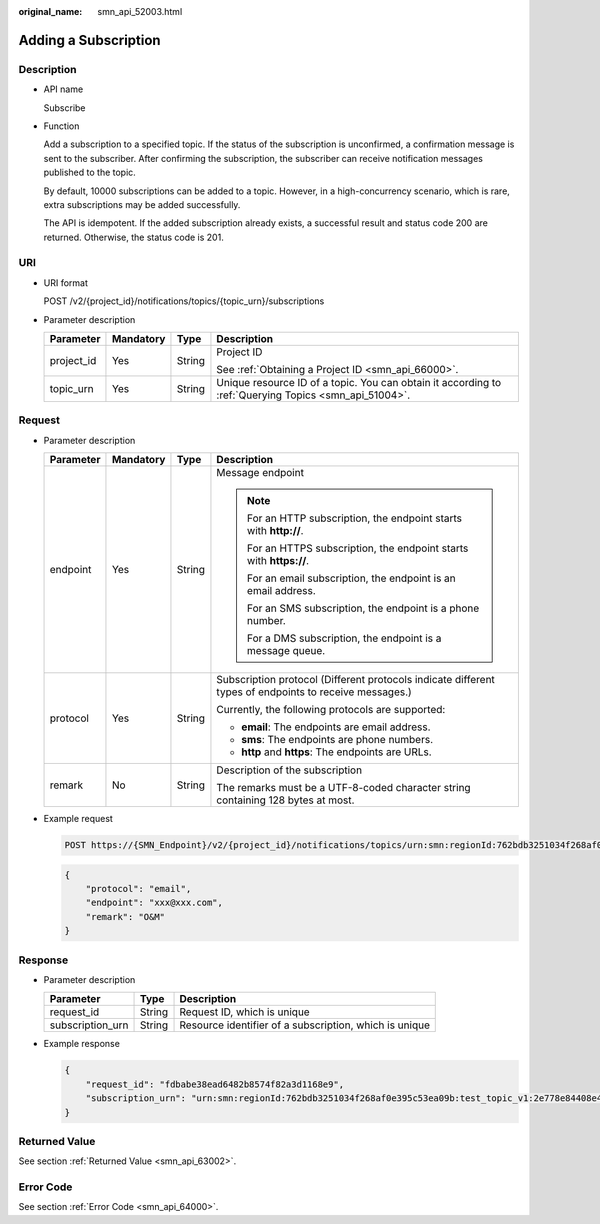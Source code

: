 :original_name: smn_api_52003.html

.. _smn_api_52003:

Adding a Subscription
=====================

Description
-----------

-  API name

   Subscribe

-  Function

   Add a subscription to a specified topic. If the status of the subscription is unconfirmed, a confirmation message is sent to the subscriber. After confirming the subscription, the subscriber can receive notification messages published to the topic.

   By default, 10000 subscriptions can be added to a topic. However, in a high-concurrency scenario, which is rare, extra subscriptions may be added successfully.

   The API is idempotent. If the added subscription already exists, a successful result and status code 200 are returned. Otherwise, the status code is 201.

URI
---

-  URI format

   POST /v2/{project_id}/notifications/topics/{topic_urn}/subscriptions

-  Parameter description

   +-----------------+-----------------+-----------------+-------------------------------------------------------------------------------------------------------+
   | Parameter       | Mandatory       | Type            | Description                                                                                           |
   +=================+=================+=================+=======================================================================================================+
   | project_id      | Yes             | String          | Project ID                                                                                            |
   |                 |                 |                 |                                                                                                       |
   |                 |                 |                 | See :ref:`Obtaining a Project ID <smn_api_66000>`.                                                    |
   +-----------------+-----------------+-----------------+-------------------------------------------------------------------------------------------------------+
   | topic_urn       | Yes             | String          | Unique resource ID of a topic. You can obtain it according to :ref:`Querying Topics <smn_api_51004>`. |
   +-----------------+-----------------+-----------------+-------------------------------------------------------------------------------------------------------+

Request
-------

-  Parameter description

   +-----------------+-----------------+-----------------+--------------------------------------------------------------------------------------------------------+
   | Parameter       | Mandatory       | Type            | Description                                                                                            |
   +=================+=================+=================+========================================================================================================+
   | endpoint        | Yes             | String          | Message endpoint                                                                                       |
   |                 |                 |                 |                                                                                                        |
   |                 |                 |                 | .. note::                                                                                              |
   |                 |                 |                 |                                                                                                        |
   |                 |                 |                 |    For an HTTP subscription, the endpoint starts with **http://**.                                     |
   |                 |                 |                 |                                                                                                        |
   |                 |                 |                 |    For an HTTPS subscription, the endpoint starts with **https://**.                                   |
   |                 |                 |                 |                                                                                                        |
   |                 |                 |                 |    For an email subscription, the endpoint is an email address.                                        |
   |                 |                 |                 |                                                                                                        |
   |                 |                 |                 |    For an SMS subscription, the endpoint is a phone number.                                            |
   |                 |                 |                 |                                                                                                        |
   |                 |                 |                 |    For a DMS subscription, the endpoint is a message queue.                                            |
   +-----------------+-----------------+-----------------+--------------------------------------------------------------------------------------------------------+
   | protocol        | Yes             | String          | Subscription protocol (Different protocols indicate different types of endpoints to receive messages.) |
   |                 |                 |                 |                                                                                                        |
   |                 |                 |                 | Currently, the following protocols are supported:                                                      |
   |                 |                 |                 |                                                                                                        |
   |                 |                 |                 | -  **email**: The endpoints are email address.                                                         |
   |                 |                 |                 | -  **sms**: The endpoints are phone numbers.                                                           |
   |                 |                 |                 | -  **http** and **https**: The endpoints are URLs.                                                     |
   +-----------------+-----------------+-----------------+--------------------------------------------------------------------------------------------------------+
   | remark          | No              | String          | Description of the subscription                                                                        |
   |                 |                 |                 |                                                                                                        |
   |                 |                 |                 | The remarks must be a UTF-8-coded character string containing 128 bytes at most.                       |
   +-----------------+-----------------+-----------------+--------------------------------------------------------------------------------------------------------+

-  Example request

   .. code-block:: text

      POST https://{SMN_Endpoint}/v2/{project_id}/notifications/topics/urn:smn:regionId:762bdb3251034f268af0e395c53ea09b:test_topic_v1/subscriptions

   .. code-block::

      {
          "protocol": "email",
          "endpoint": "xxx@xxx.com",
          "remark": "O&M"
      }

Response
--------

-  Parameter description

   +------------------+--------+--------------------------------------------------------+
   | Parameter        | Type   | Description                                            |
   +==================+========+========================================================+
   | request_id       | String | Request ID, which is unique                            |
   +------------------+--------+--------------------------------------------------------+
   | subscription_urn | String | Resource identifier of a subscription, which is unique |
   +------------------+--------+--------------------------------------------------------+

-  Example response

   .. code-block::

      {
          "request_id": "fdbabe38ead6482b8574f82a3d1168e9",
          "subscription_urn": "urn:smn:regionId:762bdb3251034f268af0e395c53ea09b:test_topic_v1:2e778e84408e44058e6cbc6d3c377837"
      }

Returned Value
--------------

See section :ref:`Returned Value <smn_api_63002>`.

Error Code
----------

See section :ref:`Error Code <smn_api_64000>`.
